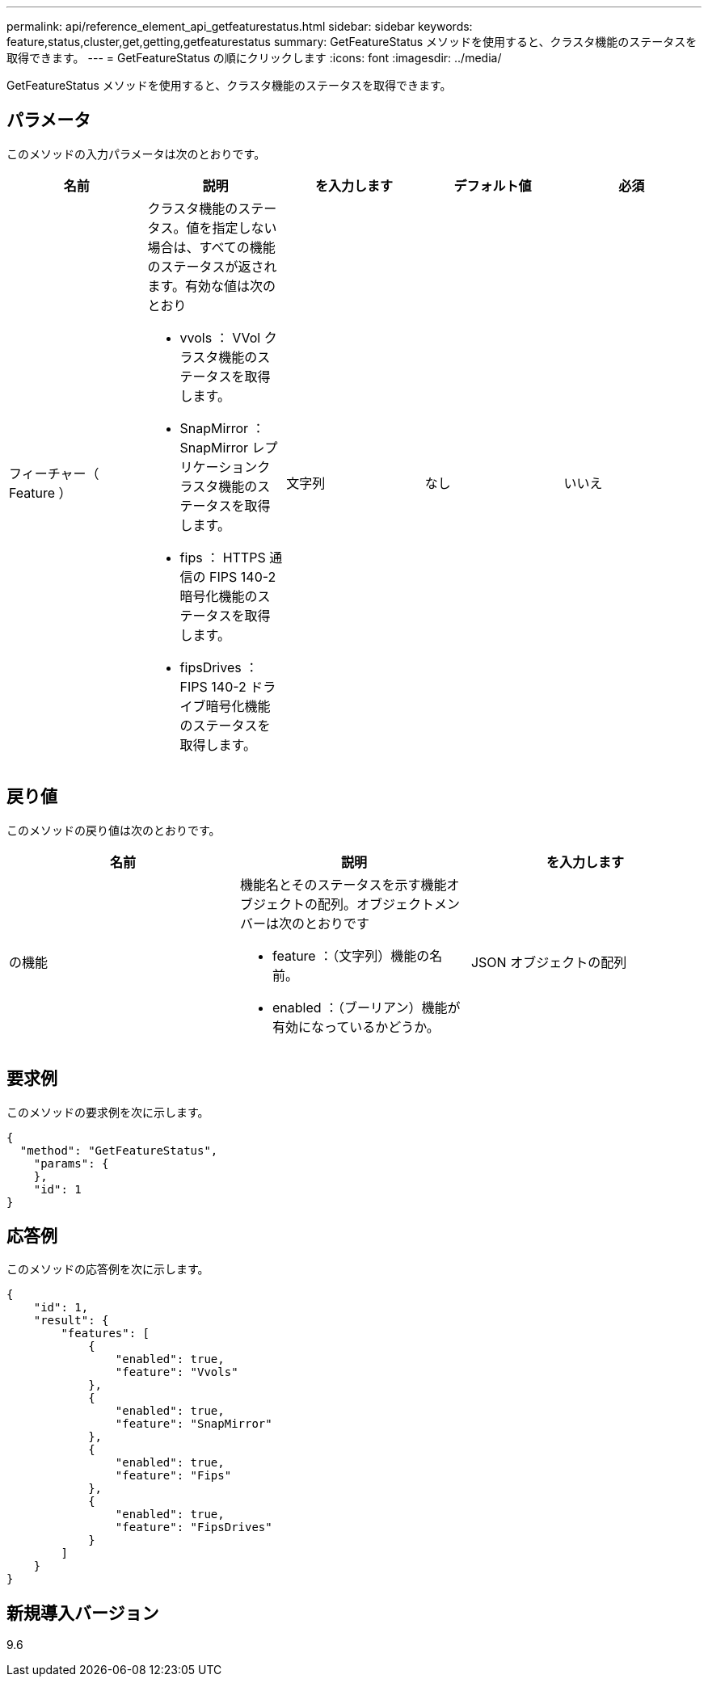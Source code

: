---
permalink: api/reference_element_api_getfeaturestatus.html 
sidebar: sidebar 
keywords: feature,status,cluster,get,getting,getfeaturestatus 
summary: GetFeatureStatus メソッドを使用すると、クラスタ機能のステータスを取得できます。 
---
= GetFeatureStatus の順にクリックします
:icons: font
:imagesdir: ../media/


[role="lead"]
GetFeatureStatus メソッドを使用すると、クラスタ機能のステータスを取得できます。



== パラメータ

このメソッドの入力パラメータは次のとおりです。

|===
| 名前 | 説明 | を入力します | デフォルト値 | 必須 


 a| 
フィーチャー（ Feature ）
 a| 
クラスタ機能のステータス。値を指定しない場合は、すべての機能のステータスが返されます。有効な値は次のとおり

* vvols ： VVol クラスタ機能のステータスを取得します。
* SnapMirror ： SnapMirror レプリケーションクラスタ機能のステータスを取得します。
* fips ： HTTPS 通信の FIPS 140-2 暗号化機能のステータスを取得します。
* fipsDrives ： FIPS 140-2 ドライブ暗号化機能のステータスを取得します。

 a| 
文字列
 a| 
なし
 a| 
いいえ

|===


== 戻り値

このメソッドの戻り値は次のとおりです。

|===
| 名前 | 説明 | を入力します 


 a| 
の機能
 a| 
機能名とそのステータスを示す機能オブジェクトの配列。オブジェクトメンバーは次のとおりです

* feature ：（文字列）機能の名前。
* enabled ：（ブーリアン）機能が有効になっているかどうか。

 a| 
JSON オブジェクトの配列

|===


== 要求例

このメソッドの要求例を次に示します。

[listing]
----
{
  "method": "GetFeatureStatus",
    "params": {
    },
    "id": 1
}
----


== 応答例

このメソッドの応答例を次に示します。

[listing]
----
{
    "id": 1,
    "result": {
        "features": [
            {
                "enabled": true,
                "feature": "Vvols"
            },
            {
                "enabled": true,
                "feature": "SnapMirror"
            },
            {
                "enabled": true,
                "feature": "Fips"
            },
            {
                "enabled": true,
                "feature": "FipsDrives"
            }
        ]
    }
}
----


== 新規導入バージョン

9.6
